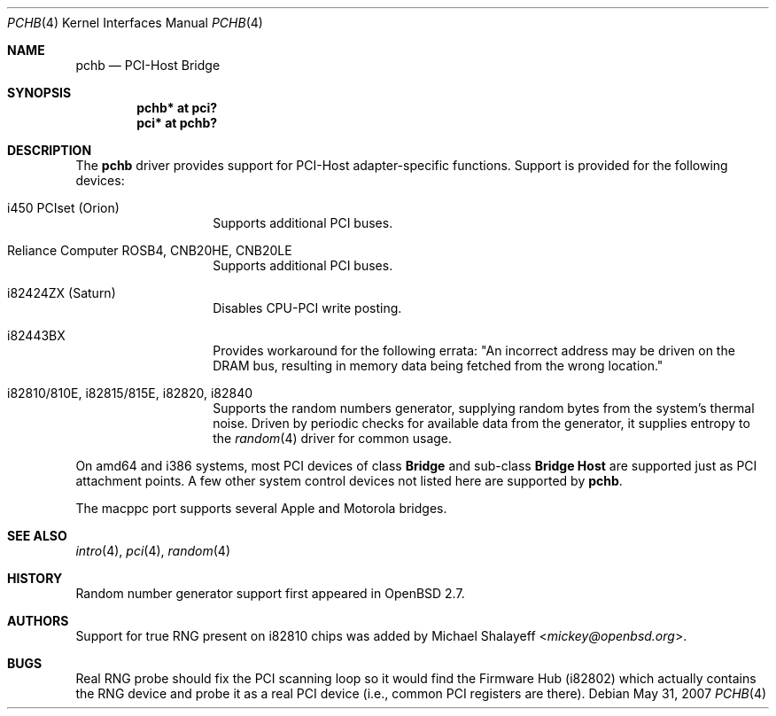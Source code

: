 .\"	$OpenBSD: pchb.4,v 1.17 2007/05/31 19:19:51 jmc Exp $
.\"
.\" Michael Shalayeff, 2000. Public Domain.
.\"
.Dd $Mdocdate: May 31 2007 $
.Dt PCHB 4
.Os
.Sh NAME
.Nm pchb
.Nd PCI-Host Bridge
.Sh SYNOPSIS
.Cd "pchb* at pci?"
.Cd "pci* at pchb?"
.Sh DESCRIPTION
The
.Nm
driver provides support for PCI-Host adapter-specific functions.
Support is provided for the following devices:
.Bl -tag -width Ds -offset indent
.It i450 PCIset (Orion)
Supports additional PCI buses.
.It Reliance Computer ROSB4, CNB20HE, CNB20LE
Supports additional PCI buses.
.It i82424ZX (Saturn)
Disables CPU-PCI write posting.
.It i82443BX
Provides workaround for the following errata:
"An incorrect address may be driven on the
DRAM bus, resulting in memory data being
fetched from the wrong location."
.It i82810/810E, i82815/815E, i82820, i82840
Supports the random numbers generator,
supplying random bytes from the system's thermal noise.
Driven by periodic checks for available data from the generator,
it supplies entropy to the
.Xr random 4
driver for common usage.
.El
.Pp
On amd64 and i386 systems, most PCI devices of class
.Nm Bridge
and sub-class
.Nm Bridge Host
are supported just as PCI attachment points.
A few other system control devices not listed here are supported by
.Nm .
.Pp
The macppc port supports several Apple and Motorola bridges.
.Sh SEE ALSO
.Xr intro 4 ,
.Xr pci 4 ,
.Xr random 4
.Sh HISTORY
Random number generator support first appeared in
.Ox 2.7 .
.Sh AUTHORS
Support for true RNG present on i82810 chips was added by
.An Michael Shalayeff Aq Mt mickey@openbsd.org .
.Sh BUGS
Real RNG probe should fix the PCI scanning loop so it would find the Firmware
Hub (i82802) which actually contains the RNG device and
probe it as a real PCI device (i.e., common PCI registers are there).
